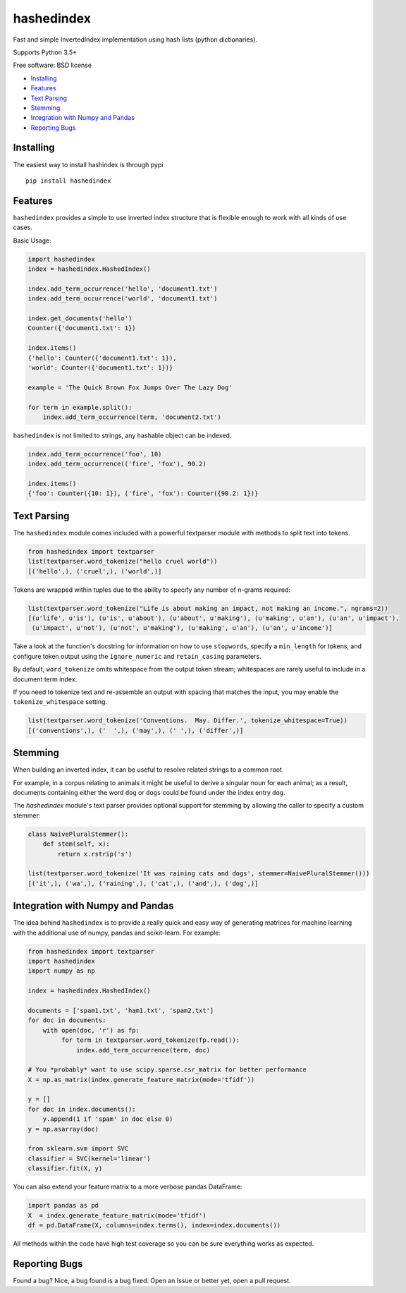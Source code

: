 ===============================
hashedindex
===============================

|TravisCI| |AppVeyor| |CodeCov| |PyPi|


Fast and simple InvertedIndex implementation using hash lists (python dictionaries).

Supports Python 3.5+

Free software: BSD license

* Installing_
* Features_
* `Text Parsing`_
* `Stemming`_
* `Integration with Numpy and Pandas`_
* `Reporting Bugs`_


Installing
----------

The easiest way to install hashindex is through pypi

::

    pip install hashedindex


Features
--------

``hashedindex`` provides a simple to use inverted index structure that is flexible enough to work with all kinds of use cases.

Basic Usage:

.. code-block:: python

    import hashedindex
    index = hashedindex.HashedIndex()

    index.add_term_occurrence('hello', 'document1.txt')
    index.add_term_occurrence('world', 'document1.txt')

    index.get_documents('hello')
    Counter({'document1.txt': 1})

    index.items()
    {'hello': Counter({'document1.txt': 1}),
    'world': Counter({'document1.txt': 1})}

    example = 'The Quick Brown Fox Jumps Over The Lazy Dog'

    for term in example.split():
        index.add_term_occurrence(term, 'document2.txt')

``hashedindex`` is not limited to strings, any hashable object can be indexed.

.. code-block:: python

   index.add_term_occurrence('foo', 10)
   index.add_term_occurrence(('fire', 'fox'), 90.2)

   index.items()
   {'foo': Counter({10: 1}), ('fire', 'fox'): Counter({90.2: 1})}

Text Parsing
------------

The ``hashedindex`` module comes included with a powerful textparser module with methods to split
text into tokens.

.. code-block:: python

   from hashedindex import textparser
   list(textparser.word_tokenize("hello cruel world"))
   [('hello',), ('cruel',), ('world',)]

Tokens are wrapped within tuples due to the ability to specify any number of n-grams required:

.. code-block:: python

   list(textparser.word_tokenize("Life is about making an impact, not making an income.", ngrams=2))
   [(u'life', u'is'), (u'is', u'about'), (u'about', u'making'), (u'making', u'an'), (u'an', u'impact'),
    (u'impact', u'not'), (u'not', u'making'), (u'making', u'an'), (u'an', u'income')]

Take a look at the function's docstring for information on how to use ``stopwords``, specify a ``min_length`` for tokens, and configure token output using the ``ignore_numeric`` and ``retain_casing`` parameters.

By default, ``word_tokenize`` omits whitespace from the output token stream; whitespaces are rarely useful to include in a document term index.

If you need to tokenize text and re-assemble an output with spacing that matches the input, you may enable the ``tokenize_whitespace`` setting.

.. code-block:: python

    list(textparser.word_tokenize('Conventions.  May. Differ.', tokenize_whitespace=True))
    [('conventions',), ('  ',), ('may',), (' ',), ('differ',)]

Stemming
--------

When building an inverted index, it can be useful to resolve related strings to a common root.

For example, in a corpus relating to animals it might be useful to derive a singular noun for each animal; as a result, documents containing either the word ``dog`` or ``dogs`` could be found under the index entry ``dog``.

The `hashedindex` module's text parser provides optional support for stemming by allowing the caller to specify a custom stemmer:

.. code-block:: python

   class NaivePluralStemmer():
       def stem(self, x):
           return x.rstrip('s')

   list(textparser.word_tokenize('It was raining cats and dogs', stemmer=NaivePluralStemmer()))
   [('it',), ('wa',), ('raining',), ('cat',), ('and',), ('dog',)]


Integration with Numpy and Pandas
---------------------------------

The idea behind ``hashedindex`` is to provide a really quick and easy way of generating
matrices for machine learning with the additional use of numpy, pandas and scikit-learn.
For example:

.. code-block:: python

   from hashedindex import textparser
   import hashedindex
   import numpy as np

   index = hashedindex.HashedIndex()

   documents = ['spam1.txt', 'ham1.txt', 'spam2.txt']
   for doc in documents:
       with open(doc, 'r') as fp:
            for term in textparser.word_tokenize(fp.read()):
                index.add_term_occurrence(term, doc)

   # You *probably* want to use scipy.sparse.csr_matrix for better performance
   X = np.as_matrix(index.generate_feature_matrix(mode='tfidf'))

   y = []
   for doc in index.documents():
       y.append(1 if 'spam' in doc else 0)
   y = np.asarray(doc)

   from sklearn.svm import SVC
   classifier = SVC(kernel='linear')
   classifier.fit(X, y)

You can also extend your feature matrix to a more verbose pandas DataFrame:

.. code-block:: python

   import pandas as pd
   X  = index.generate_feature_matrix(mode='tfidf')
   df = pd.DataFrame(X, columns=index.terms(), index=index.documents())

All methods within the code have high test coverage so you can be sure everything works as expected.

Reporting Bugs
--------------

Found a bug? Nice, a bug found is a bug fixed. Open an Issue or better yet, open a pull request.

.. |TravisCI| image:: https://travis-ci.org/MichaelAquilina/hashedindex.svg?branch=master
   :target: https://travis-ci.org/MichaelAquilina/hashedindex

.. |AppVeyor| image:: https://ci.appveyor.com/api/projects/status/qkhn4bub2pye7skm?svg=true
   :target: https://ci.appveyor.com/project/MichaelAquilina/hashedindex

.. |PyPi| image:: https://badge.fury.io/py/hashedindex.svg
   :target: https://badge.fury.io/py/hashedindex

.. |CodeCov| image:: https://codecov.io/gh/MichaelAquilina/hashedindex/branch/master/graph/badge.svg
   :target: https://codecov.io/gh/MichaelAquilina/hashedindex
